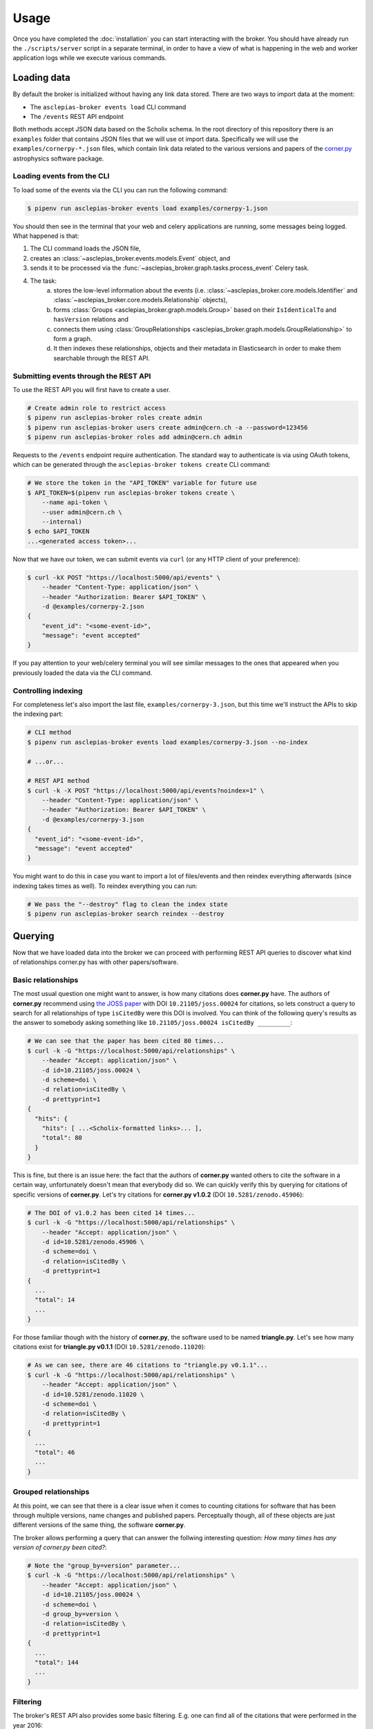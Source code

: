 ..
    Copyright (C) 2018 CERN.

    Asclepias Broker is free software; you can redistribute it and/or modify it
    under the terms of the MIT License; see LICENSE file for more details.

Usage
=====

Once you have completed the :doc:`installation` you can start interacting with
the broker. You should have already run the ``./scripts/server`` script in a
separate terminal, in order to have a view of what is happening in the web and
worker application logs while we execute various commands.

Loading data
------------

By default the broker is initialized without having any link data stored. There
are two ways to import data at the moment:

* The ``asclepias-broker events load`` CLI command
* The ``/events`` REST API endpoint

Both methods accept JSON data based on the Scholix schema. In the root
directory of this repository there is an ``examples`` folder that contains JSON
files that we will use ot import data. Specifically we will use the
``examples/cornerpy-*.json`` files, which contain link data related to the
various versions and papers of the `corner.py <https://corner.readthedocs.io>`_
astrophysics software package.

Loading events from the CLI
~~~~~~~~~~~~~~~~~~~~~~~~~~~

To load some of the events via the CLI you can run the following command:

.. code-block:: shell

    $ pipenv run asclepias-broker events load examples/cornerpy-1.json

You should then see in the terminal that your web and celery applications are
running, some messages being logged. What happened is that:

1. The CLI command loads the JSON file,
2. creates an :class:`~asclepias_broker.events.models.Event` object, and
3. sends it to be processed via the
   :func:`~asclepias_broker.graph.tasks.process_event` Celery task.
4. The task:
    a. stores the low-level information about the events (i.e.
       :class:`~asclepias_broker.core.models.Identifier` and
       :class:`~asclepias_broker.core.models.Relationship` objects),
    b. forms :class:`Groups <asclepias_broker.graph.models.Group>` based on
       their ``IsIdenticalTo`` and ``hasVersion`` relations and
    c. connects them using
       :class:`GroupRelationships <asclepias_broker.graph.models.GroupRelationship>`
       to form a graph.
    d. It then indexes these relationships, objects and their metadata in
       Elasticsearch in order to make them searchable through the REST API.

Submitting events through the REST API
~~~~~~~~~~~~~~~~~~~~~~~~~~~~~~~~~~~~~~

To use the REST API you will first have to create a user.

.. code-block:: shell

    # Create admin role to restrict access
    $ pipenv run asclepias-broker roles create admin
    $ pipenv run asclepias-broker users create admin@cern.ch -a --password=123456
    $ pipenv run asclepias-broker roles add admin@cern.ch admin

Requests to the ``/events`` endpoint require authentication. The standard way
to authenticate is via using OAuth tokens, which can be generated through the
``asclepias-broker tokens create`` CLI command:

.. code-block:: shell

    # We store the token in the "API_TOKEN" variable for future use
    $ API_TOKEN=$(pipenv run asclepias-broker tokens create \
        --name api-token \
        --user admin@cern.ch \
        --internal)
    $ echo $API_TOKEN
    ...<generated access token>...

Now that we have our token, we can submit events via ``curl`` (or any HTTP
client of your preference):

.. code-block:: shell

    $ curl -kX POST "https://localhost:5000/api/events" \
        --header "Content-Type: application/json" \
        --header "Authorization: Bearer $API_TOKEN" \
        -d @examples/cornerpy-2.json
    {
        "event_id": "<some-event-id>",
        "message": "event accepted"
    }

If you pay attention to your web/celery terminal you will see similar messages
to the ones that appeared when you previously loaded the data via the CLI
command.

Controlling indexing
~~~~~~~~~~~~~~~~~~~~

For completeness let's also import the last file, ``examples/cornerpy-3.json``,
but this time we'll instruct the APIs to skip the indexing part:

.. code-block:: shell

    # CLI method
    $ pipenv run asclepias-broker events load examples/cornerpy-3.json --no-index

    # ...or...

    # REST API method
    $ curl -k -X POST "https://localhost:5000/api/events?noindex=1" \
        --header "Content-Type: application/json" \
        --header "Authorization: Bearer $API_TOKEN" \
        -d @examples/cornerpy-3.json
    {
      "event_id": "<some-event-id>",
      "message": "event accepted"
    }

You might want to do this in case you want to import a lot of files/events and
then reindex everything afterwards (since indexing takes times as well). To
reindex everything you can run:

.. code-block:: shell

    # We pass the "--destroy" flag to clean the index state
    $ pipenv run asclepias-broker search reindex --destroy

Querying
--------

Now that we have loaded data into the broker we can proceed with performing
REST API queries to discover what kind of relationships corner.py has with
other papers/software.

Basic relationships
~~~~~~~~~~~~~~~~~~~

The most usual question one might want to answer, is how many citations does
**corner.py** have. The authors of **corner.py** recommend using `the JOSS
paper <http://dx.doi.org/10.21105/joss.00024>`_ with DOI
``10.21105/joss.00024`` for citations, so lets construct a query to search for
all relationships of type ``isCitedBy`` were this DOI is involved. You can
think of the following query's results as the answer to somebody asking
something like ``10.21105/joss.00024 isCitedBy _________``:

.. code-block:: shell

    # We can see that the paper has been cited 80 times...
    $ curl -k -G "https://localhost:5000/api/relationships" \
        --header "Accept: application/json" \
        -d id=10.21105/joss.00024 \
        -d scheme=doi \
        -d relation=isCitedBy \
        -d prettyprint=1
    {
      "hits": {
        "hits": [ ...<Scholix-formatted links>... ],
        "total": 80
      }
    }

This is fine, but there is an issue here: the fact that the authors of
**corner.py** wanted others to cite the software in a certain way,
unfortunately doesn't mean that everybody did so. We can quickly verify this by
querying for citations of specific versions of **corner.py**. Let's try
citations for **corner.py v1.0.2** (DOI ``10.5281/zenodo.45906``):

.. code-block:: shell

    # The DOI of v1.0.2 has been cited 14 times...
    $ curl -k -G "https://localhost:5000/api/relationships" \
        --header "Accept: application/json" \
        -d id=10.5281/zenodo.45906 \
        -d scheme=doi \
        -d relation=isCitedBy \
        -d prettyprint=1
    {
      ...
      "total": 14
      ...
    }

For those familiar though with the history of **corner.py**, the software used
to be named **triangle.py**. Let's see how many citations exist for
**triangle.py v0.1.1** (DOI ``10.5281/zenodo.11020``):

.. code-block:: shell

    # As we can see, there are 46 citations to "triangle.py v0.1.1"...
    $ curl -k -G "https://localhost:5000/api/relationships" \
        --header "Accept: application/json" \
        -d id=10.5281/zenodo.11020 \
        -d scheme=doi \
        -d relation=isCitedBy \
        -d prettyprint=1
    {
      ...
      "total": 46
      ...
    }

Grouped relationships
~~~~~~~~~~~~~~~~~~~~~

At this point, we can see that there is a clear issue when it comes to counting
citations for software that has been through multiple versions, name changes
and published papers. Perceptually though, all of these objects are just
different versions of the same thing, the software **corner.py**.

The broker allows performing a query that can answer the follwing interesting
question: *How many times has any version of corner.py been cited?*:

.. code-block:: shell

    # Note the "group_by=version" parameter...
    $ curl -k -G "https://localhost:5000/api/relationships" \
        --header "Accept: application/json" \
        -d id=10.21105/joss.00024 \
        -d scheme=doi \
        -d group_by=version \
        -d relation=isCitedBy \
        -d prettyprint=1
    {
      ...
      "total": 144
      ...
    }

Filtering
~~~~~~~~~

The broker's REST API also provides some basic filtering. E.g. one can find
all of the citations that were performed in the year 2016:

.. code-block:: shell

    # Note the "from" and "to" parameters...
    $ curl -k -G "https://localhost:5000/api/relationships" \
        --header "Accept: application/json" \
        -d id=10.21105/joss.00024 \
        -d scheme=doi \
        -d group_by=version \
        -d relation=isCitedBy \
        -d from="2016-01-01" -d to="2016-12-31" \
        -d prettyprint=1
    {
      ...
      "total": 50
      ...
    }
